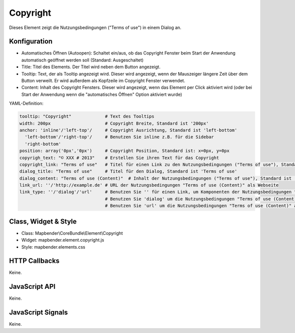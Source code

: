 .. _copyright:

Copyright
************

Dieses Element zeigt die Nutzungsbedingungen ("Terms of use") in einem Dialog an.

.. image:: ../../../../../figures/de/copyright.png
     :scale: 80

Konfiguration
=============

.. image:: ../../../../../figures/de/copyright_configuration.png
     :scale: 80

* Automatisches Öffnen (Autoopen): Schaltet ein/aus, ob das Copyright Fenster beim Start der Anwendung automatisch geöffnet werden soll (Standard: Ausgeschaltet)
* Title: Titel des Elements. Der Titel wird neben dem Button angezeigt.
* Tooltip: Text, der als Tooltip angezeigt wird. Dieser wird angezeigt, wenn der Mauszeiger längere Zeit über dem Button verweilt. Er wird außerdem als Kopfzeile im Copyright Fenster verwendet.
* Content: Inhalt des Copyright Fensters. Dieser wird angezeigt, wenn das Element per Click aktiviert wird (oder bei Start der Anwendung wenn die "automatisches Öffnen" Option aktiviert wurde)

YAML-Definition:

.. code-block:: yaml

   tooltip: "Copyright"             # Text des Tooltips
   width: 200px                     # Copyright Breite, Standard ist '200px'
   anchor: 'inline'/'left-top'/     # Copyright Ausrichtung, Standard ist 'left-bottom'
     'left-bottom'/'right-top'/     # Benutzen Sie inline z.B. für die Sidebar
     'right-bottom'                 
   position: array('0px','0px')     # Copyright Position, Standard ist: x=0px, y=0px
   copyrigh_text: "© XXX # 2013"    # Erstellen Sie ihren Text für das Copyright
   copyright_link: "Terms of use"   # Titel für einen Link zu den Nutzungsbedingungen ("Terms of use"), Standard ist 'Terms of use'
   dialog_title: "Terms of use"     # Titel für den Dialog, Standard ist 'Terms of use'
   dialog_content: "Terms of use (Content)"  # Inhalt der Nutzungsbedingungen ("Terms of use"), Standard ist 'Terms of use (Content)'
   link_url: ''/'http://example.de' # URL der Nutzungsbedingungen "Terms of use (Content)" als Webseite
   link_type: ''/'dialog'/'url'     # Benutzen Sie '' für einen Link, um Komponenten der Nutzungsbedingungen "Terms of use" zu verstecken
                                    # Benutzen Sie 'dialog' um die Nutzungsbedingungen "Terms of use (Content)" als Dialog anzuzeigen.
                                    # Benutzen Sie 'url' um die Nutzungsbedingungen "Terms of use (Content)" als Webseite aufzurufen.

Class, Widget & Style
======================

* Class: Mapbender\\CoreBundle\\Element\\Copyright
* Widget: mapbender.element.copyright.js
* Style: mapbender.elements.css

HTTP Callbacks
==============

Keine.

JavaScript API
==============

Keine.

JavaScript Signals
==================

Keine.
